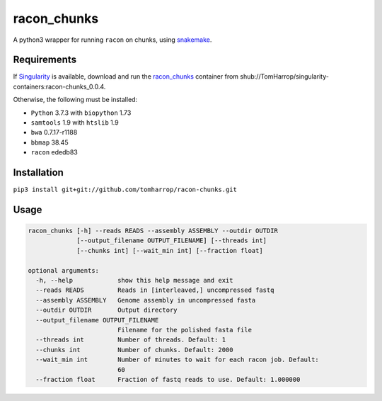 racon_chunks
==================

A python3 wrapper for running ``racon`` on chunks, using snakemake_.

.. image:: dag.svg

Requirements
------------

If Singularity_ is available, download and run the racon_chunks_ container from shub://TomHarrop/singularity-containers:racon-chunks_0.0.4.

Otherwise, the following must be installed:

* ``Python`` 3.7.3 with ``biopython`` 1.73
* ``samtools`` 1.9 with ``htslib`` 1.9
* ``bwa`` 0.7.17-r1188
* ``bbmap`` 38.45
* ``racon`` ededb83


Installation
------------

``pip3 install git+git://github.com/tomharrop/racon-chunks.git``

Usage
-----

.. code::

  racon_chunks [-h] --reads READS --assembly ASSEMBLY --outdir OUTDIR
               [--output_filename OUTPUT_FILENAME] [--threads int]
               [--chunks int] [--wait_min int] [--fraction float]

  optional arguments:
    -h, --help            show this help message and exit
    --reads READS         Reads in [interleaved,] uncompressed fastq
    --assembly ASSEMBLY   Genome assembly in uncompressed fasta
    --outdir OUTDIR       Output directory
    --output_filename OUTPUT_FILENAME
                          Filename for the polished fasta file
    --threads int         Number of threads. Default: 1
    --chunks int          Number of chunks. Default: 2000
    --wait_min int        Number of minutes to wait for each racon job. Default:
                          60
    --fraction float      Fraction of fastq reads to use. Default: 1.000000


.. _Singularity: https://www.sylabs.io/singularity/
.. _snakemake: https://snakemake.readthedocs.io/en/stable/
.. _racon_chunks: https://www.singularity-hub.org/containers/8716
